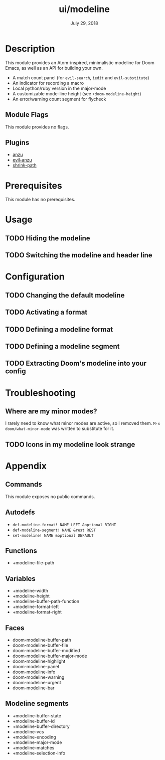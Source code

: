 #+TITLE:   ui/modeline
#+DATE:    July 29, 2018
#+SINCE:   v2.0.9
#+STARTUP: inlineimages

* Table of Contents :TOC_2:noexport:
- [[Description][Description]]
  - [[Module Flags][Module Flags]]
  - [[Plugins][Plugins]]
- [[Prerequisites][Prerequisites]]
- [[Usage][Usage]]
  - [[Hiding the modeline][Hiding the modeline]]
  - [[Switching the modeline and header line][Switching the modeline and header line]]
- [[Configuration][Configuration]]
  - [[Changing the default modeline][Changing the default modeline]]
  - [[Activating a format][Activating a format]]
  - [[Defining a modeline format][Defining a modeline format]]
  - [[Defining a modeline segment][Defining a modeline segment]]
  - [[Extracting Doom's modeline into your config][Extracting Doom's modeline into your config]]
- [[Troubleshooting][Troubleshooting]]
  - [[Where are my minor modes?][Where are my minor modes?]]
  - [[Icons in my modeline look strange][Icons in my modeline look strange]]
- [[Appendix][Appendix]]
  - [[Commands][Commands]]
  - [[Autodefs][Autodefs]]
  - [[Functions][Functions]]
  - [[Variables][Variables]]
  - [[Faces][Faces]]
  - [[Modeline segments][Modeline segments]]

* Description
This module provides an Atom-inspired, minimalistic modeline for Doom Emacs, as
well as an API for building your own.

+ A match count panel (for ~evil-search~, ~iedit~ and ~evil-substitute~)
+ An indicator for recording a macro
+ Local python/ruby version in the major-mode
+ A customizable mode-line height (see ~+doom-modeline-height~)
+ An error/warning count segment for flycheck

[[/../screenshots/ml.png]]
[[/../screenshots/ml-search.png]]
[[/../screenshots/ml-subst.png]]
[[/../screenshots/ml-macro.png]]
[[/../screenshots/ml-version.png]]
[[/../screenshots/ml-errors.png]]

** Module Flags
This module provides no flags.

** Plugins
+ [[https://github.com/syohex/emacs-anzu][anzu]]
+ [[https://github.com/syohex/emacs-evil-anzu][evil-anzu]]
+ [[https://gitlab.com/bennya/shrink-path.el][shrink-path]]

* Prerequisites
This module has no prerequisites.

* Usage
** TODO Hiding the modeline

** TODO Switching the modeline and header line

* Configuration
** TODO Changing the default modeline

** TODO Activating a format

** TODO Defining a modeline format

** TODO Defining a modeline segment

** TODO Extracting Doom's modeline into your config

* Troubleshooting
** Where are my minor modes?
I rarely need to know what minor modes are active, so I removed them. ~M-x
doom/what-minor-mode~ was written to substitute for it.

** TODO Icons in my modeline look strange

* Appendix
** Commands
This module exposes no public commands.
** Autodefs
+ ~def-modeline-format! NAME LEFT &optional RIGHT~
+ ~def-modeline-segment! NAME &rest REST~
+ ~set-modeline! NAME &optional DEFAULT~
** Functions
+ +modeline-file-path
** Variables
+ +modeline-width
+ +modeline-height
+ +modeline-buffer-path-function
+ +modeline-format-left
+ +modeline-format-right
** Faces
+ doom-modeline-buffer-path
+ doom-modeline-buffer-file
+ doom-modeline-buffer-modified
+ doom-modeline-buffer-major-mode
+ doom-modeline-highlight
+ doom-modeline-panel
+ doom-modeline-info
+ doom-modeline-warning
+ doom-modeline-urgent
+ doom-modeline-bar
** Modeline segments
+ +modeline-buffer-state
+ +modeline-buffer-id
+ +modeline-buffer-directory
+ +modeline-vcs
+ +modeline-encoding
+ +modeline-major-mode
+ +modeline-matches
+ +modeline-selection-info
